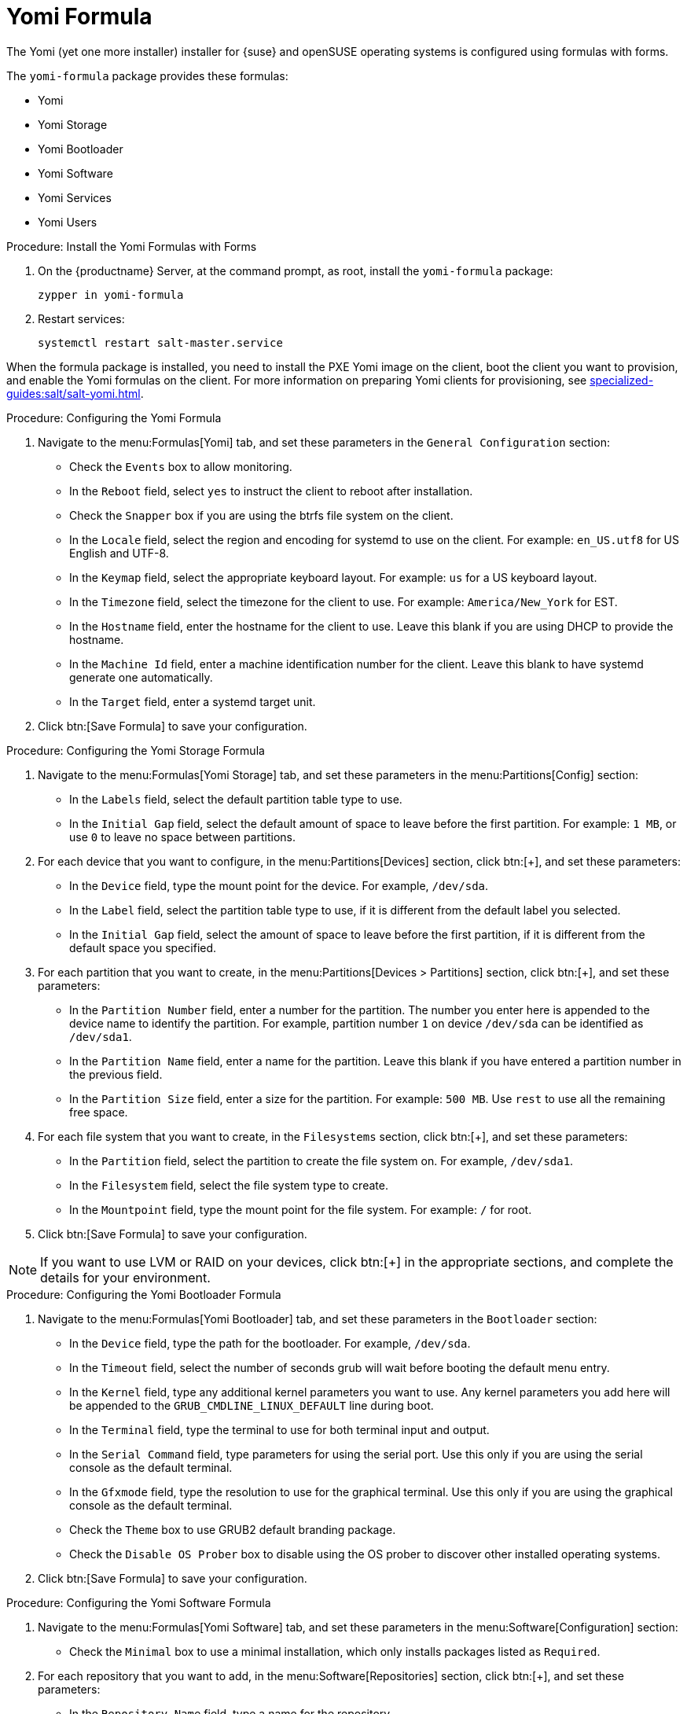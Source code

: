 [[yomi-formula]]
= Yomi Formula

The Yomi (yet one more installer) installer for {suse} and openSUSE operating systems is configured using formulas with forms.

The ``yomi-formula`` package provides these formulas:

* Yomi
* Yomi Storage
* Yomi Bootloader
* Yomi Software
* Yomi Services
* Yomi Users



.Procedure: Install the Yomi Formulas with Forms
. On the {productname} Server, at the command prompt, as root, install the ``yomi-formula`` package:
+
----
zypper in yomi-formula
----
. Restart services:
+
----
systemctl restart salt-master.service
----

When the formula package is installed, you need to install the PXE Yomi image on the client, boot the client you want to provision, and enable the Yomi formulas on the client.
For more information on preparing Yomi clients for provisioning, see xref:specialized-guides:salt/salt-yomi.adoc[].



.Procedure: Configuring the Yomi Formula
. Navigate to the menu:Formulas[Yomi] tab, and set these parameters in the [guimenu]``General Configuration`` section:
* Check the [guimenu]``Events`` box to allow monitoring.
* In the [guimenu]``Reboot`` field, select ``yes`` to instruct the client to reboot after installation.
* Check the [guimenu]``Snapper`` box if you are using the btrfs file system on the client.
* In the [guimenu]``Locale`` field, select the region and encoding for systemd to use on the client.
    For example: ``en_US.utf8`` for US English and UTF-8.
* In the [guimenu]``Keymap`` field, select the appropriate keyboard layout.
    For example: ``us`` for a US keyboard layout.
* In the [guimenu]``Timezone`` field, select the timezone for the client to use.
    For example: [guimenu]``America/New_York`` for EST.
* In the [guimenu]``Hostname`` field, enter the hostname for the client to use.
    Leave this blank if you are using DHCP to provide the hostname.
* In the [guimenu]``Machine Id`` field, enter a machine identification number for the client.
    Leave this blank to have systemd generate one automatically.
* In the [guimenu]``Target`` field, enter a systemd target unit.
. Click btn:[Save Formula] to save your configuration.



.Procedure: Configuring the Yomi Storage Formula
. Navigate to the menu:Formulas[Yomi Storage] tab, and set these parameters in the menu:Partitions[Config] section:
* In the [guimenu]``Labels`` field, select the default partition table type to use.
* In the [guimenu]``Initial Gap`` field, select the default amount of space to leave before the first partition.
    For example: ``1{nbsp}MB``, or use ``0`` to leave no space between partitions.
. For each device that you want to configure, in the menu:Partitions[Devices] section, click btn:[+], and set these parameters:
* In the [guimenu]``Device`` field, type the mount point for the device.
    For example, ``/dev/sda``.
* In the [guimenu]``Label`` field, select the partition table type to use, if it is different from the default label you selected.
* In the [guimenu]``Initial Gap`` field, select the amount of space to leave before the first partition, if it is different from the default space you specified.
. For each partition that you want to create, in the menu:Partitions[Devices > Partitions] section, click btn:[+], and set these parameters:
* In the [guimenu]``Partition Number`` field, enter a number for the partition.
    The number you enter here is appended to the device name to identify the partition.
    For example, partition number ``1`` on device ``/dev/sda`` can be identified as ``/dev/sda1``.
* In the [guimenu]``Partition Name`` field, enter a name for the partition.
    Leave this blank if you have entered a partition number in the previous field.
* In the [guimenu]``Partition Size`` field, enter a size for the partition.
    For example: ``500{nbsp}MB``.
    Use ``rest`` to use all the remaining free space.
. For each file system that you want to create, in the [guimenu]``Filesystems`` section, click btn:[+], and set these parameters:
* In the [guimenu]``Partition`` field, select the partition to create the file system on.
    For example, ``/dev/sda1``.
* In the [guimenu]``Filesystem`` field, select the file system type to create.
* In the [guimenu]``Mountpoint`` field, type the mount point for the file system.
    For example: ``/`` for root.
. Click btn:[Save Formula] to save your configuration.


[NOTE]
====
If you want to use LVM or RAID on your devices, click btn:[+] in the appropriate sections, and complete the details for your environment.
====



.Procedure: Configuring the Yomi Bootloader Formula
. Navigate to the menu:Formulas[Yomi Bootloader] tab, and set these parameters in the [guimenu]``Bootloader`` section:
* In the [guimenu]``Device`` field, type the path for the bootloader.
    For example, ``/dev/sda``.
* In the [guimenu]``Timeout`` field, select the number of seconds grub will wait before booting the default menu entry.
* In the [guimenu]``Kernel`` field, type any additional kernel parameters you want to use.
    Any kernel parameters you add here will be appended to the ``GRUB_CMDLINE_LINUX_DEFAULT`` line during boot.
* In the [guimenu]``Terminal`` field, type the terminal to use for both terminal input and output.
* In the [guimenu]``Serial Command`` field, type parameters for using the serial port.
    Use this only if you are using the serial console as the default terminal.
* In the [guimenu]``Gfxmode`` field, type the resolution to use for the graphical terminal.
    Use this only if you are using the graphical console as the default terminal.
* Check the [guimenu]``Theme`` box to use GRUB2 default branding package.
* Check the [guimenu]``Disable OS Prober`` box to disable using the OS prober to discover other installed operating systems.
. Click btn:[Save Formula] to save your configuration.



.Procedure: Configuring the Yomi Software Formula
. Navigate to the menu:Formulas[Yomi Software] tab, and set these parameters in the menu:Software[Configuration] section:
* Check the [guimenu]``Minimal`` box to use a minimal installation, which only installs packages listed as ``Required``.
. For each repository that you want to add, in the menu:Software[Repositories] section, click btn:[+], and set these parameters:
* In the [guimenu]``Repository Name`` field, type a name for the repository.
* In the [guimenu]``Repository URL`` field, type the location of the repository.
. To add packages from each repository, in the menu:Software[Packages] section, click btn:[+], and set these parameters:
* In the menu:Software[Packages] field, type the names of the packages to install, or type a pattern to search for the appropriate packages.
    For example, ``pattern:enhanced_base glibc-locale``, or ``kernel-default``.
. In the menu:Software[Image] section, set these parameters:
* In the [guimenu]``Image URL`` field, type the location of the operating system ISO image to use.
* In the [guimenu]``Md5`` field, type the MD5 hash to use to verify the ISO.
. In the menu:SUSEConect[Config] section, set these parameters:
* In the [guimenu]``Registration Code`` field, type the registration code for the client you are installing.
    You can obtain this code from {scc}.
* In the [guimenu]``Email`` field, type the administrator email address to use.
* In the [guimenu]``Url`` field, type the address of the registration server to use.
    For example, use ``https://scc.suse.com``, to register with {scc}.
* In the [guimenu]``Version`` field, type the version of the product you are registering.
. For each product that you want to register, in the menu:SUSEConnect[Products] section, click btn:[+], and set these parameters:
* In the [guimenu]``Product`` field, type each product you want to register.
    For example, ``<product_name>/1.1/x86``, for version 1.1 with {x86} architecture.
* In the menu:SUSEConnect[Packages] field, type the names of the packages to install, or type a pattern to search for the appropriate packages.
    For example, ``pattern:enhanced_base glibc-locale``, or ``kernel-default``.
. Click btn:[Save Formula] to save your configuration.




.Procedure: Configuring the Yomi Services Formula
. Navigate to the menu:Formulas[Yomi Services] tab, and set these parameters:
* Check the [guimenu]``Install salt-minion`` box to install and configure the client as a Salt client.
. For each service you want to enable, in the menu:Services[Enabled] section, click btn:[+], and set these parameters:
* In the [guimenu]``Service`` field, type the name of the service to enable.
    For example, ``salt-minion``.
. For each service you want to disable, in the menu:Services[Disabled] section, click btn:[+], and set these parameters:
* In the [guimenu]``Service`` field, type the name of the service to disable.
. Click btn:[Save Formula] to save your configuration.




.Procedure: Configuring the Yomi Users Formula
. Navigate to the menu:Formulas[Yomi Users] tab.
. For each user you want to create, in the [guimenu]``Users`` section, click btn:[+], and set these parameters:
* In the [guimenu]``Username`` field, type the name of the new user.
* In the [guimenu]``Password Hash`` field, type the hashed version of the password to use.
. To add a certificate for each user, in the menu:Users[Certificates] section, click btn:[+], and add the certificate to the [guimenu]``Certificate`` field.
. Click btn:[Save Formula] to save your configuration.


When you have completed and saved all the forms, apply the highstate.


For more information about using Yomi, see xref:specialized-guides:salt/salt-yomi.adoc[].
